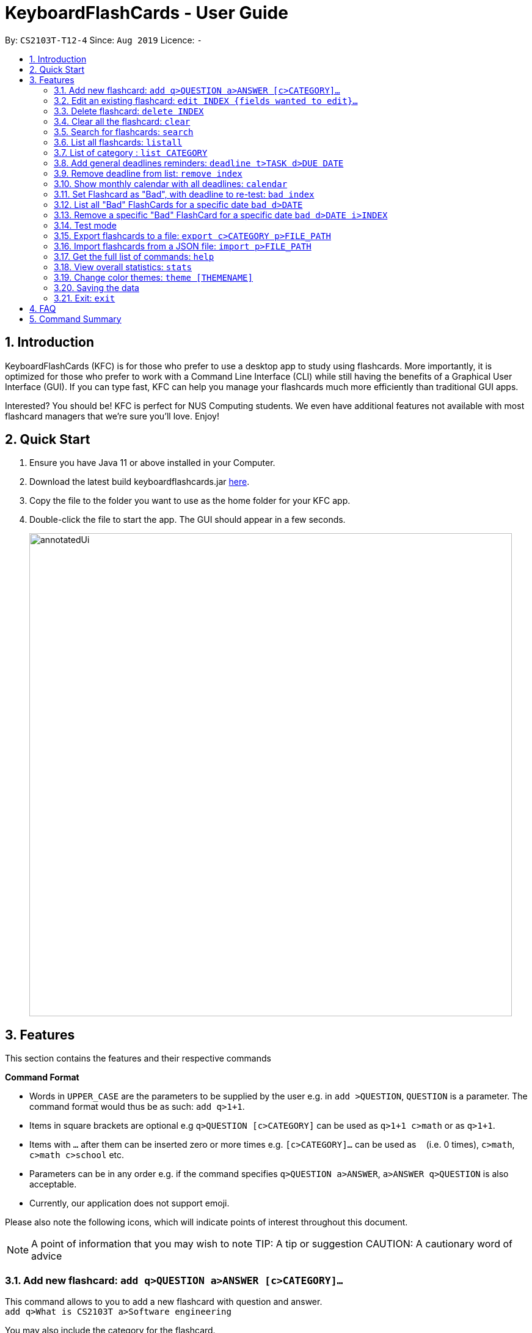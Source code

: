 = KeyboardFlashCards - User Guide
:site-section: UserGuide
:toc:
:toc-title:
:toc-placement: preamble
:sectnums:
:imagesDir: images
:stylesDir: stylesheets
:xrefstyle: full
:experimental:
ifdef::env-github[]
:tip-caption: :bulb:
:note-caption: :information_source:
endif::[]
:repoURL: https://github.com/AY1920S1-CS2103T-T12-4/main

By: `CS2103T-T12-4`      Since: `Aug 2019`      Licence: `-`

== Introduction

KeyboardFlashCards (KFC) is for those who prefer to use a desktop app to study using flashcards.
More importantly, it is optimized for those who prefer to work with a Command Line Interface (CLI)
while still having the benefits of a Graphical User Interface (GUI). If you can type fast, KFC
can help you manage your flashcards much more efficiently than traditional GUI apps.

Interested? You should be! KFC is perfect for NUS Computing students. We even have additional
features not available with most flashcard managers that we're sure you'll love. Enjoy!

== Quick Start

.  Ensure you have Java 11 or above installed in your Computer.
.  Download the latest build keyboardflashcards.jar link:https://github.com/AY1920S1-CS2103T-T12-4/main/releases[here].
.  Copy the file to the folder you want to use as the home folder for your KFC app.
.  Double-click the file to start the app. The GUI should appear in a few seconds.
+
image::annotatedUi.png[width="790"]


== Features
This section contains the features and their respective commands
====
*Command Format*

* Words in `UPPER_CASE` are the parameters to be supplied by the user e.g. in `add >QUESTION`, `QUESTION` is a parameter. The command format would thus be as such: `add q>1+1`.
* Items in square brackets are optional e.g `q>QUESTION [c>CATEGORY]` can be used as `q>1+1 c>math` or as `q>1+1`.
* Items with `…`​ after them can be inserted zero or more times e.g. `[c>CATEGORY]...` can be used as `{nbsp}` (i.e. 0 times), `c>math`, `c>math c>school` etc.
* Parameters can be in any order e.g. if the command specifies `q>QUESTION a>ANSWER`, `a>ANSWER q>QUESTION` is also acceptable.
* Currently, our application does not support emoji.

Please also note the following icons, which will indicate points of interest throughout this document.

NOTE: A point of information that you may wish to note
TIP: A tip or suggestion
CAUTION: A cautionary word of advice
====

// tag::flashcard[]
=== Add new flashcard: `add q>QUESTION a>ANSWER [c>CATEGORY]...`

This command allows to you to add a new flashcard with question and answer. +
`add q>What is CS2103T a>Software engineering`

You may also include the category for the flashcard. +
`add q>What is CS2103T a>Software engineering c>CS2103T`

To add:

. Type `add q>What is the use of checksum ? a>To detect "error"` and press **Enter**.
+
image::AddStep1.png[width="600"]

. The result box will display the message: _"New flashCard added: What is the use of checksum ? Answer: To detect "error""_
+
image::AddStep2.png[width="600"]

. And you can check the new flashcard has been added to bottom of the flashcard list.
+
image::AddStep3.png[width="600"]

=== Edit an existing flashcard: `edit INDEX {fields wanted to edit}...`

This command allows you to edit the flashcard with index corresponding to the
display list with 1 or multiple fields +
e.g: +

* `edit 7 c>CS2105`

To edit:

. Type `edit 7 c>CS2105` and press *Enter*.
+
image::EditStep1.png[width="600"]

. The result box will display the message: _"Edited FlashCard: What is the use of checksum ? Answer: To detect "error" Categories: [CS2105]"_.
+
image::EditStep2.png[width="600"]

. And you can see that the 7th flashcard has been edited on the flashcard list.
+
image::EditStep3.png[width="600"]

=== Delete flashcard: `delete INDEX`

This command allows you the delete a
particular flashcard with the index
show on the flashcard list. e.g.
`delete 7`

To delete:

. Type `delete 7` and press *Enter*.
+
image::DeleteStep1.png[width="600"]

. The result box will show the message: _"Deleted FlashCard: What is the use of checksum ? Answer: To detect "error" Categories: [CS2105]"_
+
image::DeleteStep2.png[width="600"]

. And you can check the flashcard list that the flashcard has been deleted.
+
image::DeleteStep3.png[width="600"]

=== Clear all the flashcard: `clear`
This command allows you to delete all the flashcard in the storage.

To clear:

. Type `clear` and press *Enter*.
+
image::ClearStep1.png[width="600"]

. The result box will show the message: -"Flash card has been cleared!"_
And you will see that all lists turn empty.
+
image::ClearStep2.png[width="600"]

=== Search for flashcards: `search`

The section will show you 3 methods to search for flashcards. Keywords are case-insensitive.
Current search function does not support fuzzy search, so remove punctuations when adding the flashcards or include the punctuations for searching

==== Either the question or the answer matches the keyword(s): "search KEYWORD(S)"

This command allows you to search for flashcards with the question or answer matching the keyword(s).
Multiple keywords are separated by a single space.

To search:

. Type `search pointer` and press *Enter*.
+
image::SearchStep1.png[width="600"]

. The result box will show message: _"2  flash cards listed!"_ and the flashcard list will show the matching flashcards
+
image::SearchStep2.png[width="600"]

==== Question matching the keyword(s) only: `searchqn KEYWORD(S)`

This command allows you to search for flashcards with the question matching the keyword(s).
Multiple keywords are separated by a single space.

to search question:

. Type `searchqn C` and press *Enter*.
+
image::SearchqStep1.png[width="600"]

. The result box will show message: _"2  flash cards listed!"_ and the flashcard list will show the matching flashcards
+
image::SearchqStep2.png[width="600"]

==== Answer matching the keyword(s) only: `searchans KEYWORD(S)`

This command allows you to search for flashcards with the answer matching the keyword(s).
Multiple keywords are separated by a single space.

to search for answer:

. Type `searchans name` and press *Enter*.
+
image::SearchaStep1.png[width="600"]

. The result box will show message: _"1  flash cards listed!"_ and the flashcard list will show the matching flashcards
+
image::SearchaStep2.png[width="600"]

=== List all flashcards: `listall`

This command allows you to lists all the flashcards in the storage.

To listall:

. Type `listall` and press *Enter*.
+
image::ListAllStep1.png[width="600"]

. The result box will show message: _"Listed all Flash Cards"_.
+
image::ListAllStep2.png[width="600"]

.  And the flashcard list will show all the flashcards. You can move your mouse
to the flashcard list and scroll up and down to view the flashcards.
+
image::ListAllStep3.png[width="600"]

=== List of category : `list CATEGORY`

This command allows you to list all flashcards under one or multiple categories.
Multiple keywords are separated by a single space.

to list category:

. Type `list CS2105` and press *Enter*.
+
image::ListCatStep1.png[width="600"]

. The result box will show message: _"1 flashcard is listed!"_ .
+
image::ListCatStep2.png[width="600"]

. And the flashcard list is updated.
+
image::ListcatStep3.png[width="600"]

//end::flashcard[]

// tag::deadline[]
=== Add general deadlines reminders: `deadline t>TASK d>DUE DATE`

This command adds a general deadline into a list of deadlines. The list will be display on the right-side pane.
Note: [DUE DATE] has to be in dd/MM/yyyy format.

You can refer to the example below:
`deadline t>CS2103 Exam d>10/12/2019`

Key the above mentioned into the command box

image::deadline-entry.png[width="600"]

After which, the result box will show the success message. The new deadline will now be shown at the right side-bar.

image::deadline-entered.png[width="600"]

NOTE: Note that deadlines entered will be sorted in ascending order i.e. Earliest deadline on index 1

CAUTION: Deadlines can only be after the current date. Earlier dates are invalid.

=== Remove deadline from list: `remove index`

Removes a specific deadline into the deadline list. The list on the right-side pane will no longer have the deadline.

`remove 2`

****
* Removes the deadline at the specified `INDEX` from the list. The index refers to the index number shown in the displayed deadline list on the right-sde pane. The index *must be a positive integer* 1, 2, 3, ...
****

NOTE: When a deadline of re-test questions is removed, the list of questions will still be stored in the specific date.
To remove questions, refer to _____

=== Show monthly calendar with all deadlines: `calendar`

Shows the calendar filled with all deadlines in the month. The calendar will be shown as a new window pop-up.

`calendar`

The calendar will pop up, seen below.

image::calendar.png[width="600"]

NOTE: Calendar does not show the specific deadline names, but an overview of all your deadlines for the month ahead.

//end::deadline[]

// tag::badflashcard[]

=== Set Flashcard as "Bad", with deadline to re-test: `bad index`

Sets a specific flashcard as a "bad" flashcard. The flashcard will be stored as a deadline in the list on the right-side pane.

`bad 2`

****
* Sets the FlashCard specified at `INDEX` as 'bad'. The index refers to the index number shown in the displayed deadline list on the right-sde pane. The index *must be a positive integer* 1, 2, 3, ...
****

You can refer to the example below:

`bad 2`

Key the above mentioned into the command box

image::BadFlashcard.png[width="600"]

The command will add the 2nd flashcard on the list, "How to declare a pointer in C?" as a 'bad' flashcard.
After which, the result box will show the success message.
A new deadline will now be shown at the right side-bar, 3 days later from the day it was entered.

image::BadFlashcardAdded.png[width="600"]

NOTE: Bad Questions will be added to a deadline which is due 3 days later. This is an approximated value that based on
the theory of https://en.wikipedia.org/wiki/Spaced_repetition[Spaced Repetition], referring to Ebbinghaus Forgetting Curve by Hermann Ebbinghaus who hypothesised this theory in 1985.

=== List all "Bad" FlashCards for a specific date `bad d>DATE`

List all the "Bad" rated FlashCards from a specific date. The FlashCard Questions will be shown.

`listbad d>12/11/2019`

You can refer to the example below:

`listbad d>12/11/2019`

Key the above mentioned into the command box. After which, the list questions from the "Bad" rated FlashCards for the specific date is shown.

image::listbad.png[width="600"]

NOTE: The automated test mode for the "Bad" FlashCards is not functional at this point and will be implemented in KFC v2.0.

=== Remove a specific "Bad" FlashCard for a specific date `bad d>DATE i>INDEX`

You can remove a specific "Bad" rated FlashCard from the list

`removebad d>12/11/2019 i>2`

You can refer to the example below:

`removebad d>12/11/2019 i>2`

As seen from before, after listing all the "Bad" rated FlashCards for a specific date using `listbad d>12/11/2019`, you can observe the full list as seen below.

image::listbad.png[width="600"]

Afterwards, you can choose to remove as specific "Bad" rated FlashCard from that list. Using the example `removebad d>12/11/2019 i>2`, you can observe this.

image::removebad.png[width="600"]

Once removed, a success message will be shown!

image::removebadsuccess.png[width="600"]

CAUTION: Using the Remove Deadline command to remove a "ToDo: Bad Questions" Deadline does not remove all the "Bad" FlashCards stored for that date.

//end::badflashcard[]

=== Test mode

==== Start command
This command starts the flashcard test mode.

`start`

Starts the flashcard test from any specific category
`start [category]`

==== See flashcard answer
This command allows you to check the answer of the flashcard question.

`ans`

==== Rate flashcard
This command rates the flashcard, depending on how well you answered the question i.e. easy, good, hard.

`rate [rating]`, e.g. `rate hard`

==== End test
You can stop the test any time simply by typing `end`.

//@@author LeowWB

// tag::flashcardexport[]

=== Export flashcards to a file: `export c>CATEGORY p>FILE_PATH`

You can use this command to export all your FlashCards in a particular category, to an external file.
This may be useful if you wish to publish your FlashCards somewhere, print them out, or share them with a friend.
The file will be located at the file path that you specify, and the format of the file will be inferred from the
extension. We currently support exporting to JSON (.json) and document (.docx) file formats. +
Example: `export c>CS2105 p>C:\Documents\cs2105.json`

Suppose you have a category named `CS2105`, and you wanted to export the FlashCards in that category to an external file
(so you can share them with your friend). Here's how you would go about this:

. Type the example command given above into the command box (`export c>CS2105 p>C:\Documents\cs2105.json`), as shown below.
+
image::ExportDemo1.png[width="600"]

. Press **Enter** to execute the command. The results box will display a success message similar to the one shown in the screenshot below.
+
image::ExportDemo2.png[width="600"]

. Navigate to the directory that you specified in the command (in this case, it would be 'C:\Documents'). Sure enough, your exported file is there!
+
image::ExportDemo3.png[width="600"]

NOTE: Only the questions and answers of FlashCards will be exported.

CAUTION: Your file paths must be comprised solely of alphanumeric characters, spaces, and the following characters: `~\/-_!:[]()` +
It must also end in either `.json` or `.docx`.

CAUTION: Do note that some directories may be protected by your operating system (`C:\` on Windows, `/` on Unix). You may not be allowed to save files to these directories.

TIP: Use this to export your flashcards into an easily-printable cheat sheet! Use them for your assessments or
self-learning.

// end::flashcardexport[]

// tag::flashcardimport[]

=== Import flashcards from a JSON file: `import p>FILE_PATH`

You can use this command to import FlashCards from a file that you or someone else had exported to earlier.
We currently only support importing from JSON (.json) files. +
Example: `import p>C:\Downloads\cs2105.json`

Suppose your friend has kindly exported some of his FlashCards for you to use. You have download the `.json` file that he sent you,
and it's currently located at the following path: `C:\Downloads\cs2105.json`.
Your next step is to get those FlashCards into your copy of KFC. Here's how you'd go about this:

. Type the example command given above into the command box (`import p>C:\Downloads\cs2105.json`), as shown below.
+
image::ImportDemo1.png[width="600"]

. Press **Enter** to execute the command. The results box will display a success message similar to the one shown in the screenshot below.
Furthermore, the category list on the left will now display the category of the newly-imported FlashCards!
+
image::ImportDemo2.png[width="600"]

NOTE: Duplicate FlashCards will not be imported. You will be notified when we detect duplicate FlashCards in the file you provide.

// end::flashcardimport[]

=== Get the full list of commands: `help`

This command allows you to view all the commands available in the application. +
`help`

. Type `help` and press **Enter** to execute it.
+
image::HelpCommand1.png[width="600"]

. The result box will display the message:
+
Opened help window.
+
image::HelpCommandBox1.png[width="600"]
+

. A help window with all the commands will also be displayed:
+
image::HelpWindow1.png[width="600"]

=== View overall statistics: `stats`

This command allows you to view three different type of statistics. +
`stats`

To view statistics:

. Type `stats` and press **Enter**.
+
image::StatsCommand1.png[width="600"]

. The result box will display the message:
+
Statistics displayed
+
image::StatsCommandBox1.png[width="600"]

. A window will appear, displaying 3 charts:
+
image::StatsWindow1.png[width="850", height="250"]
+

Starting from the left, the first chart displays the total number of FlashCards rated as good, hard and easy. The second chart displays the total number of FlashCards rated as good, hard and easy that are completed during test mode. The last chart displays your performance (in percentage) for all tests completed. Performance is determined by the ratio of FlashCards rated as good and easy to FlashCards rated as hard.
+
Note that the second and third chart will be empty if the `stats` command is executed before running at least one test, since both of these charts are dependent on the test mode. Furthermore, the statistics displayed on these two charts will reset when the application is closed.

//tag::theme[]
=== Change color themes: `theme [THEMENAME]`

This command allows you to change the theme of the app.

Follow are the current available themes

* dark
* light
* pink
* blue
* hacker
* nus

To change theme:

. Type "theme hacker" and press *Enter*
+
image::ThemeStep1.png[width="600"]

. The result box will show the message: _"Theme changed to hackerTheme"_ and the theme will be changed.
+
image::ThemeStep2.png[width="600"]

//end::theme[]

=== Saving the data

Flashcard data are saved in the hard disk automatically after any command that changes the data. +
There is no need to save manually.

//tag:: flashcard2[]
=== Exit: `exit`

This command allows you to exit the application.

To exit:

. Type `exit` and press *Enter*.

. The application window will close by itself.
//end::flashcard2[]

== FAQ

*Q*: How will the program know the correct answer to the questions? +
*A*: You have to key in the answer manually when you create the question - it’s similar to a real set of flashcards.

*Q*: How does the reminder system work? +
*A*: You select a category and a date, and the program will remind you to revise that category when the date comes.

*Q*: How will the program know if my answer is good or bad? +
*A*: It doesn’t know - you have to decide for yourself whether you are satisfied with your answer.

*Q*: Will I be able to resume the test from where I left off after I have stopped? +
*A*: No. The program does not support that.

*Q*: Can I change the category of a flashcard? +
*A*: Yes, it will be one of the fields you can change when you edit the flashcard. Do note that after you change the category, you will have to refer to it using its new category and ID.

*Q*: Can I use my mouse to interact with the user interface? +
*A*: Yes, but only to a very small extent, like closing the window. This application is targeted primarily at keyboard users.

*Q*: What if I forget the format of a command’s arguments? +
*A*: Don’t worry! Just try your best. If the format you've provided is wrong, you will be prompted with the correct format.

== Command Summary

* Add new flashcard - `add q>QUESTION a>ANSWER [c>CATEGORY]…​` +
e.g. `add q>1+1 a>2`
* Set a flashcard as bad - `bad INDEX` +
e.g.  `bad 2`
* Show Calendar of Deadlines - `calendar`
* Clear all the flashcard - `clear` +
e.g. `clear`
* Edit an existing flashcard - `edit INDEX {fields wanted to edit}…​` +
e.g.  `edit 2 c>CS2103`
* Add a new Deadline - `deadline t>TASK d>DUE DATE` +
e.g.  `deadline t>Math Test d>01/10/2019`
* Delete an existing flashcard - `delete INDEX` +
e.g.  `delete 10`
* Export all flashcards under a specific category, to a specific filepath - `export c>CATEGORY p>FILE_PATH` +
e.g.  `export c>CS2105 p>C:\Users\User\Documents\cheat_sheet.docx`
* Get full list of commands - `help` +
e.g.  `help`
* Import flashcards from a JSON file - `import p>FILE_PATH` +
e.g.  `import p>C:\Users\User\Documents\flashcards.json`
* List all flashcards - list
* List all flashcards under a specific category - `list [category]` +
e.g.  `list Math`
* List all flashcards - 'listall'
* Set user preference for reminders - `remind CATEGORY DD/MM HHmm` +
e.g.  `remind Math 04/10 1230`
* Remove Deadline from list - `remove INDEX` +
e.g.  `remove 2`
* Search of flashcards - `search`
** `search` KEYWORD(S)  e.g `search c`
** `searchqn` KEYWORD(S)  e.g `searchqn pointer`
** `searchans` KEYWORD(S)  e.g `searchans name`
* Start a certain topic of flashcards - `start KEYWORD` +
e.g.  `start Mathematics`
* View overall statistics - `stats`
* Change theme - `theme dark`
* Stop flashcard test - `end`
